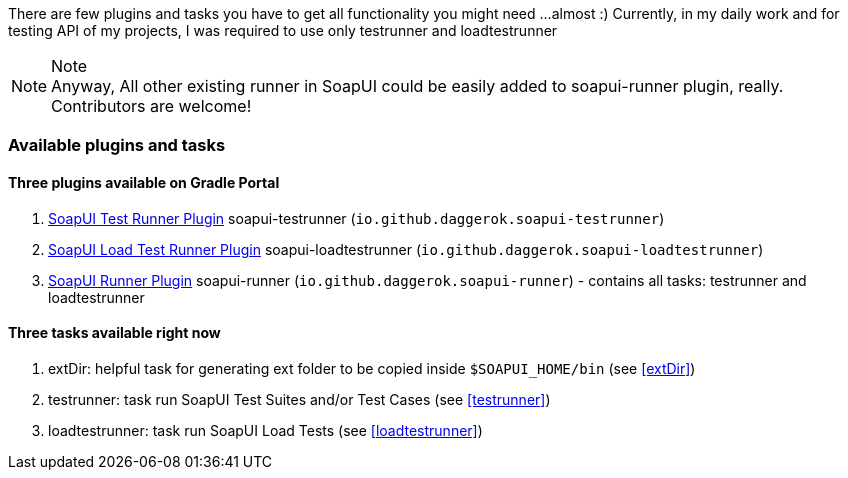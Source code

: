 
There are few plugins and tasks you have to get all functionality you might need
...almost :) Currently, in my daily work and for testing API of my projects, I was required to use only testrunner
and loadtestrunner

.Note
[NOTE]
Anyway, All other existing runner in SoapUI could be easily added to soapui-runner plugin, really. Contributors are welcome!

=== Available plugins and tasks

==== Three plugins available on Gradle Portal

. link:https://plugins.gradle.org/plugin/io.github.daggerok.soapui-testrunner[SoapUI Test Runner Plugin] soapui-testrunner (`io.github.daggerok.soapui-testrunner`)
. link:https://plugins.gradle.org/plugin/io.github.daggerok.soapui-loadtestrunner[SoapUI Load Test Runner Plugin] soapui-loadtestrunner (`io.github.daggerok.soapui-loadtestrunner`)
. link:https://plugins.gradle.org/plugin/io.github.daggerok.soapui-runner[SoapUI Runner Plugin] soapui-runner (`io.github.daggerok.soapui-runner`) - contains all tasks: testrunner and loadtestrunner

==== Three tasks available right now

. extDir: helpful task for generating ext folder to be copied inside `$SOAPUI_HOME/bin` (see <<extDir>>)
. testrunner: task run SoapUI Test Suites and/or Test Cases (see <<testrunner>>)
. loadtestrunner: task run SoapUI Load Tests (see <<loadtestrunner>>)
